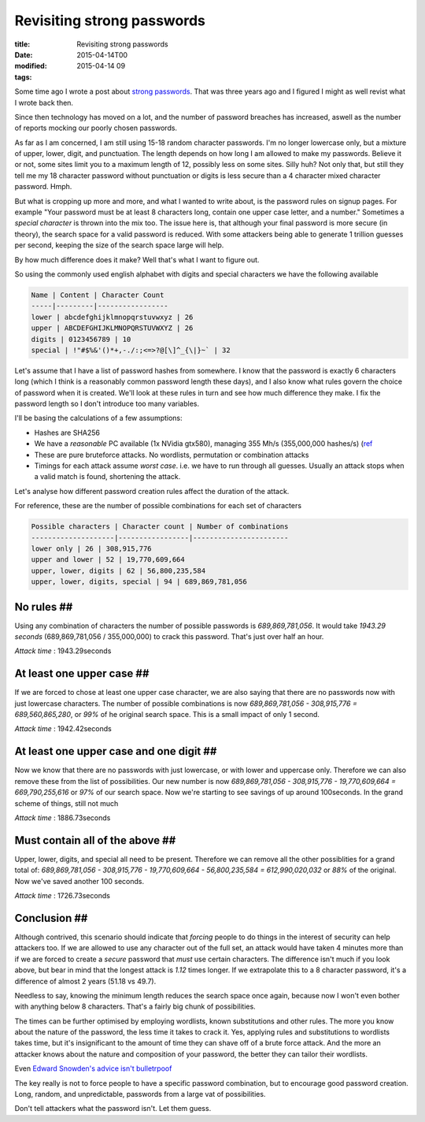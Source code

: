 Revisiting strong passwords
###########################

:title: Revisiting strong passwords
:date: 2015-04-14T00
:modified: 2015-04-14 09
:tags:


Some time ago I wrote a post about `strong passwords <http://unlogic.co.uk/2012/06/06/strong-passwords/>`_.
That was three years ago and I figured I might as well revist what I wrote back then.

Since then technology has moved on a lot, and the number of password breaches has increased,
aswell as the number of reports mocking our poorly chosen passwords. 

As far as I am concerned, I am still using 15-18 random character passwords. I'm no longer
lowercase only, but a mixture of upper, lower, digit, and punctuation. The length depends
on how long I am allowed to make my passwords. Believe it or not, some sites limit you to
a maximum length of 12, possibly less on some sites. Silly huh? Not only that, but still they
tell me my 18 character password without punctuation or digits is less secure than a
4 character mixed character password. Hmph.

But what is cropping up more and more, and what I wanted to write about, is the password
rules on signup pages. For example "Your password must be at least 8
characters long, contain one upper case letter, and a number." Sometimes a *special
character* is thrown into the mix too. The issue here is, that although your final 
password is more secure (in theory), the search space for a valid password is reduced.
With some attackers being able to generate 1 trillion guesses per second, keeping the 
size of the search space large will help.

By how much difference does it make? Well that's what I want to figure out. 

So using the commonly used english alphabet with digits and
special characters we have the following available

.. code::

    Name | Content | Character Count
    -----|---------|-----------------
    lower | abcdefghijklmnopqrstuvwxyz | 26
    upper | ABCDEFGHIJKLMNOPQRSTUVWXYZ | 26
    digits | 0123456789 | 10
    special | !"#$%&'()*+,-./:;<=>?@[\]^_{\|}~` | 32

Let's assume that I have a list of password hashes from somewhere. I know
that the password is exactly 6 characters long (which I think is 
a reasonably common password length these days), and I also know what rules
govern the choice of password when it is created. We'll look at these rules in
turn and see how much difference they make. I fix the password length so I don't
introduce too many variables.

I'll be basing the calculations of a few assumptions:

* Hashes are SHA256
* We have a *reasonable* PC available (1x NVidia gtx580), managing 355 Mh/s (355,000,000 hashes/s) (`ref <https://hashcat.net/oclhashcat/#performance)>`_
* These are pure bruteforce attacks. No wordlists, permutation or combination attacks
* Timings for each attack assume *worst case*. i.e. we have to run through all guesses.
  Usually an attack stops when a valid match is found, shortening the attack.

Let's analyse how different password creation rules affect the duration of the attack.

For reference, these are the number of possible combinations for each set of
characters

.. code::

    Possible characters | Character count | Number of combinations
    --------------------|-----------------|-----------------------
    lower only | 26 | 308,915,776
    upper and lower | 52 | 19,770,609,664
    upper, lower, digits | 62 | 56,800,235,584
    upper, lower, digits, special | 94 | 689,869,781,056

No rules ##
-----------

Using any combination of characters the number of possible passwords is *689,869,781,056*. 
It would take *1943.29 seconds* (689,869,781,056 / 355,000,000) to crack this password. 
That's just over half an hour.

*Attack time* : 1943.29seconds

At least one upper case ##
--------------------------

If we are forced to chose at least one upper case character, we are also saying that
there are no passwords now with just lowercase characters. The number of possible
combinations is now *689,869,781,056 - 308,915,776 = 689,560,865,280*, or *99%* of
he original search space. This is a small impact of only 1 second.

*Attack time* : 1942.42seconds

At least one upper case and one digit ##
----------------------------------------

Now we know that there are no passwords with just lowercase, or with lower and uppercase only.
Therefore we can also remove these from the list of possibilities. Our new number is now
*689,869,781,056 - 308,915,776 - 19,770,609,664 = 669,790,255,616* or *97%* of our search space.
Now we're starting to see savings of up around 100seconds. In the grand scheme of things, 
still not much

*Attack time* : 1886.73seconds

Must contain all of the above ##
--------------------------------

Upper, lower, digits, and special all need to be present. Therefore we can remove all the 
other possiblities for a grand total of: 
*689,869,781,056 - 308,915,776 - 19,770,609,664 - 56,800,235,584 = 612,990,020,032* or
*88%* of the original. Now we've saved another 100 seconds.

*Attack time* : 1726.73seconds

Conclusion ##
-------------

Although contrived, this scenario should indicate that *forcing* people to do
things in the interest of security can help attackers too. If we are allowed
to use any character out of the full set, an attack would have taken 4 minutes more than
if we are forced to create a *secure* password that *must* use certain characters.
The difference isn't much if you look above, but bear in mind that the longest attack
is *1.12* times longer. If we extrapolate this to a 8 character password, 
it's a difference of almost 2 years (51.18 vs 49.7).

Needless to say, knowing the minimum length reduces the search space once again, 
because now I won't even bother with anything below 8 characters. That's a fairly big
chunk of possibilities.

The times can be further optimised by employing wordlists, known substitutions and other
rules. The more you know about the nature of the password, the less time it takes
to crack it. Yes, applying rules and substitutions to wordlists takes time, but it's
insignificant to the amount of time they can shave off of a brute force attack. And
the more an attacker knows about the nature and composition of your password, the
better they can tailor their wordlists.

Even `Edward Snowden's advice isn't bulletrpoof <http://www.wired.com/2015/04/snowden-sexy-margaret-thatcher-password-isnt-so-sexy/>`_

The key really is not to force people to have a specific password combination, but
to encourage good password creation. Long, random, and unpredictable, passwords
from a large vat of possibilities.

Don't tell attackers what the password isn't. Let them guess.
